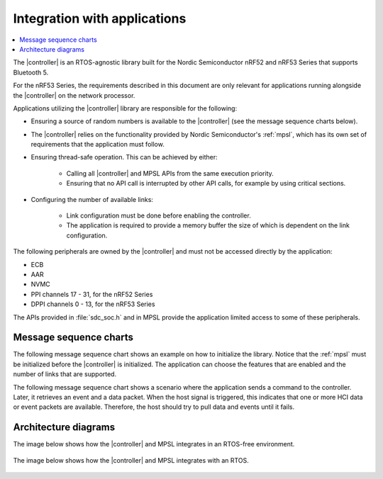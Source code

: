 .. _softdevice_controller_readme:

Integration with applications
#############################

.. contents::
   :local:
   :depth: 2

The |controller| is an RTOS-agnostic library built for the Nordic Semiconductor nRF52 and nRF53 Series that supports Bluetooth 5.

For the nRF53 Series, the requirements described in this document are only relevant for applications running alongside the |controller| on the network processor.

Applications utilizing the |controller| library are responsible for the following:

* Ensuring a source of random numbers is available to the |controller| (see the message sequence charts below).
* The |controller| relies on the functionality provided by Nordic Semiconductor's :ref:`mpsl`, which has its own set of requirements that the application must follow.
* Ensuring thread-safe operation.
  This can be achieved by either:

   * Calling all |controller| and MPSL APIs from the same execution priority.
   * Ensuring that no API call is interrupted by other API calls, for example by using critical sections.
* Configuring the number of available links:

   * Link configuration must be done before enabling the controller.
   * The application is required to provide a memory buffer the size of which is dependent on the link configuration.


The following peripherals are owned by the |controller| and must not be accessed directly by the application:

* ECB
* AAR
* NVMC
* PPI channels 17 - 31, for the nRF52 Series
* DPPI channels 0 - 13, for the nRF53 Series

The APIs provided in :file:`sdc_soc.h` and in MPSL provide the application limited access to some of these peripherals.

Message sequence charts
***********************

The following message sequence chart shows an example on how to initialize the library.
Notice that the :ref:`mpsl` must be initialized before the |controller| is initialized.
The application can choose the features that are enabled and the number of links that are supported.

.. msc::
    hscale = "1.5";
    Host,Controller;
    |||;
    Host rbox Controller [label = "Library initialization"];
    Host->Controller      [label="sdc_init()"];
    Host rbox Controller [label = "Library configuration"];
    Host->Controller      [label="sdc_rand_source_register(...)"];
    Host->Controller      [label="sdc_cfg_set(SDC_CFG_TYPE_MASTER_COUNT)"];
    Host->Controller      [label="sdc_cfg_set(SDC_CFG_TYPE_SLAVE_COUNT)"];
    Host rbox Controller[label = "Feature inclusion"];
    Host->Controller      [label="sdc_support_adv()"];
    Host->Controller      [label="sdc_support_slave()"];
    Host->Controller      [label="sdc_support_2m_phy()"];
    Host rbox Controller [label = "Enable the SoftDevice Controller"];
    Host->Controller      [label="sdc_enable()"];

The following message sequence chart shows a scenario where the application sends a command to the controller.
Later, it retrieves an event and a data packet.
When the host signal is triggered, this indicates that one or more HCI data or event packets are available.
Therefore, the host should try to pull data and events until it fails.

.. msc::
    hscale = "1.5";
    Host,Controller;
    |||;
    Host rbox Controller [label = "Send a command to the controller"];
    Host->Controller      [label="sdc_hci_cmd_put()"];
    Host<-Controller      [label="Host signal is triggered"];
    Host->Controller      [label="sdc_evt_get()"];
    Host<<Controller      [label="Command Complete event"];
    Host rbox Controller [label = "Send data to the controller"];
    Host->Controller      [label="sdc_hci_data_put()"];
    Host<-Controller      [label="Host signal is triggered"];
    Host->Controller      [label="sdc_evt_get()"];
    Host<<Controller      [label="HCI Number Of Completed packets"];
    Host rbox Controller [label = "The controller receives some data and raises an event"];
    Host<-Controller      [label="Host signal is triggered"];
    Host->Controller      [label="sdc_evt_get()"];
    Host<<Controller      [label="Retrieved event"];
    Host->Controller      [label="sdc_data_get()"];
    Host<<Controller      [label="Retrieved data"];


Architecture diagrams
*********************

The image below shows how the |controller| and MPSL integrates in an RTOS-free environment.

.. figure:: pic/Architecture_Without_RTOS.svg

The image below shows how the |controller| and MPSL integrates with an RTOS.

.. figure:: pic/Architecture_With_RTOS.svg
